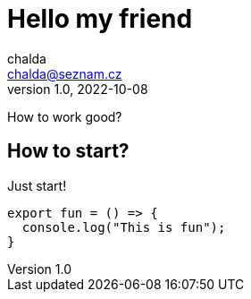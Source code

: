 = Hello my friend
:source-highlighter: highlightjs
chalda <chalda@seznam.cz>
1.0, 2022-10-08

:page-published: true
:page-synopsis: Something about my friends 
:page-title: Article
:page-path: /2022/2022-10-08-a-test
:page-category: Programming

How to work good?

== How to start?

Just start! 

[souce,javascript]
----
export fun = () => {
  console.log("This is fun");
}
----